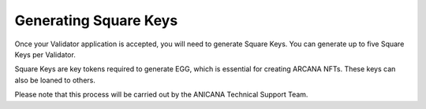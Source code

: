 ###########################
Generating Square Keys
###########################

Once your Validator application is accepted, you will need to generate Square Keys. You can generate up to five Square Keys per Validator.

Square Keys are key tokens required to generate EGG, which is essential for creating ARCANA NFTs. These keys can also be loaned to others.

Please note that this process will be carried out by the ANICANA Technical Support Team.